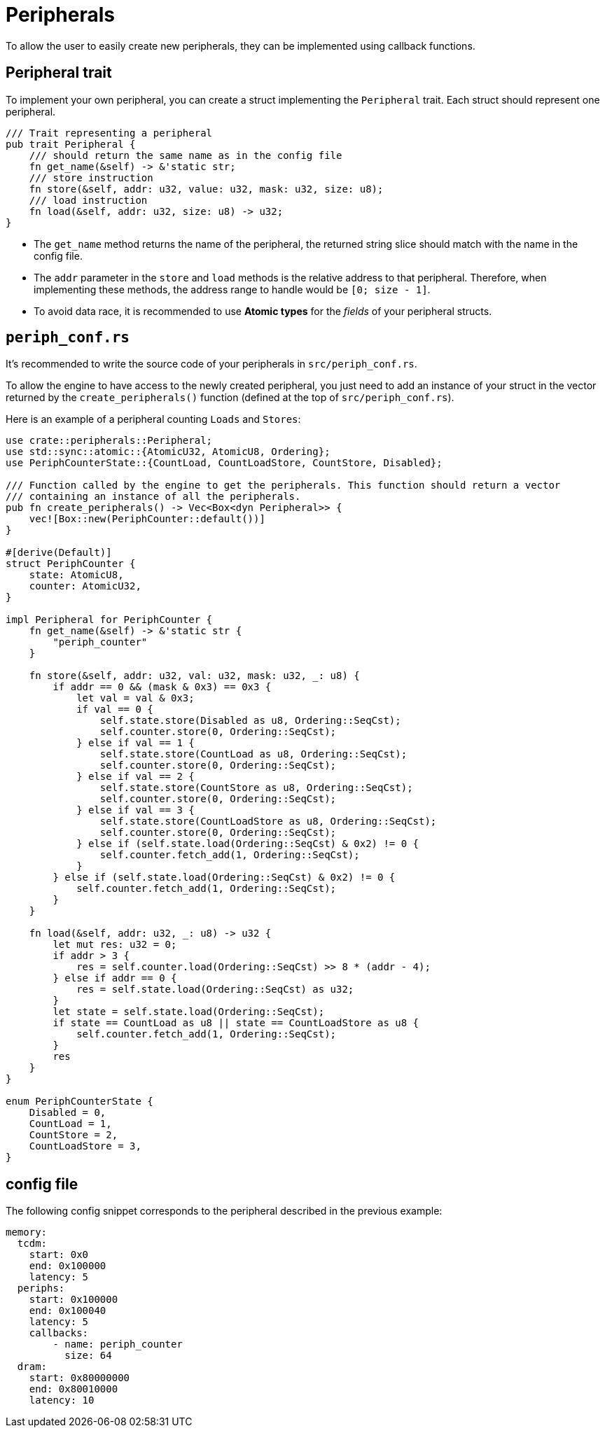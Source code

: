 = Peripherals

To allow the user to easily create new peripherals, they can be implemented using callback functions.

== Peripheral trait

To implement your own peripheral, you can create a struct implementing the `Peripheral` trait. Each struct should represent one peripheral.

[source,rust]
----
/// Trait representing a peripheral
pub trait Peripheral {
    /// should return the same name as in the config file
    fn get_name(&self) -> &'static str;
    /// store instruction
    fn store(&self, addr: u32, value: u32, mask: u32, size: u8);
    /// load instruction
    fn load(&self, addr: u32, size: u8) -> u32;
}
----

* The `get_name` method returns the name of the peripheral, the returned string slice should match with the name in the config file.

* The `addr` parameter in the `store` and `load` methods is the relative address to that peripheral. Therefore, when implementing these methods, the address range to handle would be `[0; size - 1]`.

* To avoid data race, it is recommended to use *Atomic types* for the _fields_ of your peripheral structs.

== `periph_conf.rs`

It's recommended to write the source code of your peripherals in `src/periph_conf.rs`.

To allow the engine to have access to the newly created peripheral, you just need to add an instance of your struct in the vector returned by the `create_peripherals()` function (defined at the top of `src/periph_conf.rs`).

Here is an example of a peripheral counting `Loads` and `Stores`:

[source,rust]
----
use crate::peripherals::Peripheral;
use std::sync::atomic::{AtomicU32, AtomicU8, Ordering};
use PeriphCounterState::{CountLoad, CountLoadStore, CountStore, Disabled};

/// Function called by the engine to get the peripherals. This function should return a vector
/// containing an instance of all the peripherals.
pub fn create_peripherals() -> Vec<Box<dyn Peripheral>> {
    vec![Box::new(PeriphCounter::default())]
}

#[derive(Default)]
struct PeriphCounter {
    state: AtomicU8,
    counter: AtomicU32,
}

impl Peripheral for PeriphCounter {
    fn get_name(&self) -> &'static str {
        "periph_counter"
    }

    fn store(&self, addr: u32, val: u32, mask: u32, _: u8) {
        if addr == 0 && (mask & 0x3) == 0x3 {
            let val = val & 0x3;
            if val == 0 {
                self.state.store(Disabled as u8, Ordering::SeqCst);
                self.counter.store(0, Ordering::SeqCst);
            } else if val == 1 {
                self.state.store(CountLoad as u8, Ordering::SeqCst);
                self.counter.store(0, Ordering::SeqCst);
            } else if val == 2 {
                self.state.store(CountStore as u8, Ordering::SeqCst);
                self.counter.store(0, Ordering::SeqCst);
            } else if val == 3 {
                self.state.store(CountLoadStore as u8, Ordering::SeqCst);
                self.counter.store(0, Ordering::SeqCst);
            } else if (self.state.load(Ordering::SeqCst) & 0x2) != 0 {
                self.counter.fetch_add(1, Ordering::SeqCst);
            }
        } else if (self.state.load(Ordering::SeqCst) & 0x2) != 0 {
            self.counter.fetch_add(1, Ordering::SeqCst);
        }
    }

    fn load(&self, addr: u32, _: u8) -> u32 {
        let mut res: u32 = 0;
        if addr > 3 {
            res = self.counter.load(Ordering::SeqCst) >> 8 * (addr - 4);
        } else if addr == 0 {
            res = self.state.load(Ordering::SeqCst) as u32;
        }
        let state = self.state.load(Ordering::SeqCst);
        if state == CountLoad as u8 || state == CountLoadStore as u8 {
            self.counter.fetch_add(1, Ordering::SeqCst);
        }
        res
    }
}

enum PeriphCounterState {
    Disabled = 0,
    CountLoad = 1,
    CountStore = 2,
    CountLoadStore = 3,
}
----

== config file

The following config snippet corresponds to the peripheral described in the previous example:

[source,yaml]
----
memory:
  tcdm:
    start: 0x0
    end: 0x100000
    latency: 5
  periphs:
    start: 0x100000
    end: 0x100040
    latency: 5
    callbacks:
        - name: periph_counter
          size: 64
  dram:
    start: 0x80000000
    end: 0x80010000
    latency: 10
----
